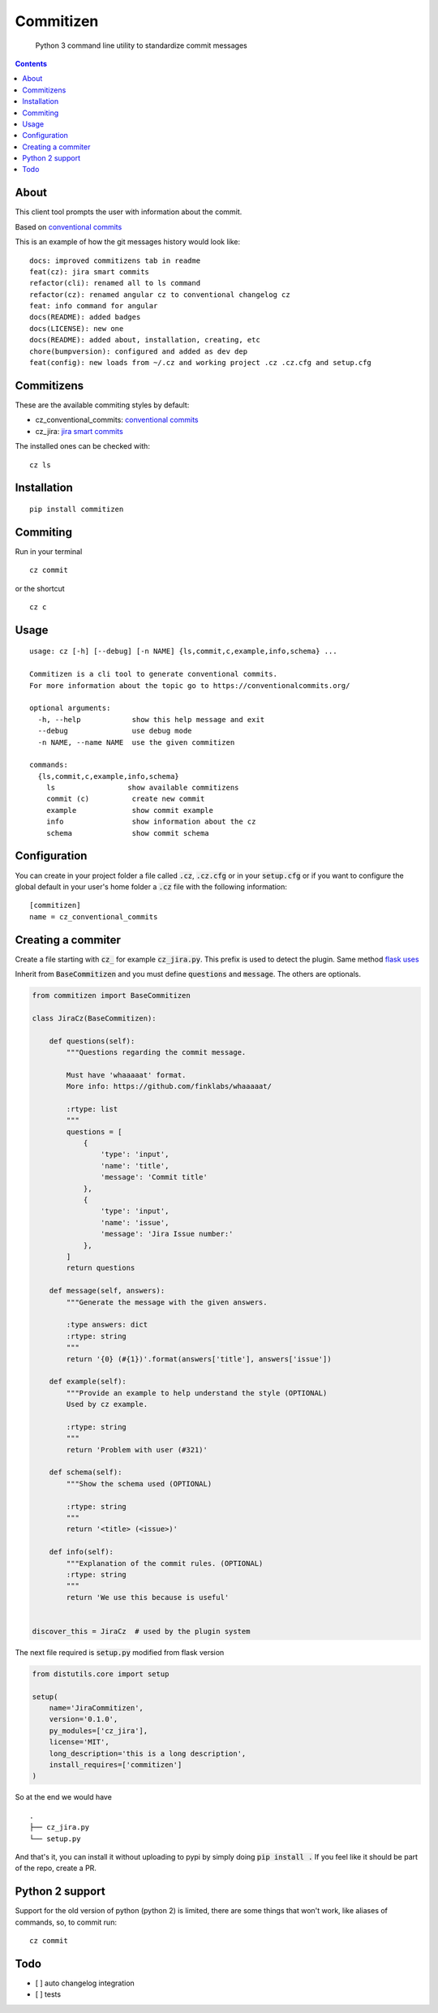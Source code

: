 =============
Commitizen
=============

    Python 3 command line utility to standardize commit messages


.. image:: https://img.shields.io/badge/Conventional%20Commits-1.0.0-yellow.svg?style=flat-square
    :alt: Conventional Commits
    :target: https://conventionalcommits.org

.. image:: https://img.shields.io/pypi/v/commitizen.svg?style=flat-square
    :alt: PyPI Package latest release
    :target: https://pypi.org/project/commitizen/

..  image:: https://img.shields.io/pypi/pyversions/commitizen.svg?style=flat-square
    :alt: Supported versions
    :target: https://pypi.org/project/commitizen/


.. contents::
    :depth: 2


About
=======

This client tool prompts the user with information about the commit.

Based on `conventional commits <https://conventionalcommits.org/>`_

.. image:: docs/images/example.png
    :alt: Example running commitizen

This is an example of how the git messages history would look like:

::

    docs: improved commitizens tab in readme
    feat(cz): jira smart commits
    refactor(cli): renamed all to ls command
    refactor(cz): renamed angular cz to conventional changelog cz
    feat: info command for angular
    docs(README): added badges
    docs(LICENSE): new one
    docs(README): added about, installation, creating, etc
    chore(bumpversion): configured and added as dev dep
    feat(config): new loads from ~/.cz and working project .cz .cz.cfg and setup.cfg

Commitizens
===========

These are the available commiting styles by default:

* cz_conventional_commits: `conventional commits <https://conventionalcommits.org/>`_
* cz_jira: `jira smart commits <https://confluence.atlassian.com/fisheye/using-smart-commits-298976812.html>`_


The installed ones can be checked with:

::

    cz ls


Installation
=============

::

    pip install commitizen


Commiting
=========

Run in your terminal

::

    cz commit

or the shortcut

::

    cz c


Usage
=====

::

    usage: cz [-h] [--debug] [-n NAME] {ls,commit,c,example,info,schema} ...

    Commitizen is a cli tool to generate conventional commits.
    For more information about the topic go to https://conventionalcommits.org/

    optional arguments:
      -h, --help            show this help message and exit
      --debug               use debug mode
      -n NAME, --name NAME  use the given commitizen

    commands:
      {ls,commit,c,example,info,schema}
        ls                 show available commitizens
        commit (c)          create new commit
        example             show commit example
        info                show information about the cz
        schema              show commit schema


Configuration
==============

You can create in your project folder a file called :code:`.cz`, :code:`.cz.cfg` or in your :code:`setup.cfg`
or if you want to configure the global default in your user's home folder a :code:`.cz` file
with the following information:

::

    [commitizen]
    name = cz_conventional_commits


Creating a commiter
========================

Create a file starting with :code:`cz_` for example :code:`cz_jira.py`.
This prefix is used to detect the plugin. Same method `flask uses <http://flask.pocoo.org/docs/0.12/extensiondev/>`_

Inherit from :code:`BaseCommitizen` and you must define :code:`questions`
and :code:`message`. The others are optionals.


.. code-block:: python

    from commitizen import BaseCommitizen

    class JiraCz(BaseCommitizen):

        def questions(self):
            """Questions regarding the commit message.

            Must have 'whaaaaat' format.
            More info: https://github.com/finklabs/whaaaaat/

            :rtype: list
            """
            questions = [
                {
                    'type': 'input',
                    'name': 'title',
                    'message': 'Commit title'
                },
                {
                    'type': 'input',
                    'name': 'issue',
                    'message': 'Jira Issue number:'
                },
            ]
            return questions

        def message(self, answers):
            """Generate the message with the given answers.

            :type answers: dict
            :rtype: string
            """
            return '{0} (#{1})'.format(answers['title'], answers['issue'])

        def example(self):
            """Provide an example to help understand the style (OPTIONAL)
            Used by cz example.

            :rtype: string
            """
            return 'Problem with user (#321)'

        def schema(self):
            """Show the schema used (OPTIONAL)

            :rtype: string
            """
            return '<title> (<issue>)'

        def info(self):
            """Explanation of the commit rules. (OPTIONAL)
            :rtype: string
            """
            return 'We use this because is useful'


    discover_this = JiraCz  # used by the plugin system


The next file required is :code:`setup.py` modified from flask version

.. code-block:: python

    from distutils.core import setup

    setup(
        name='JiraCommitizen',
        version='0.1.0',
        py_modules=['cz_jira'],
        license='MIT',
        long_description='this is a long description',
        install_requires=['commitizen']
    )

So at the end we would have

::

    .
    ├── cz_jira.py
    └── setup.py

And that's it, you can install it without uploading to pypi by simply doing
:code:`pip install .` If you feel like it should be part of the repo, create a
PR.

Python 2 support
=================

Support for the old version of python (python 2) is limited, there are some
things that won't work, like aliases of commands, so, to commit run:

::

    cz commit


Todo
====

- [ ] auto changelog integration
- [ ] tests
